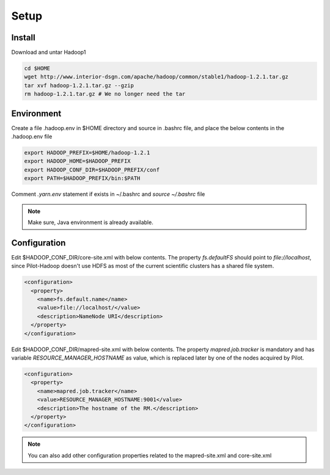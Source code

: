 .. _chapter_hadoopInstall:

******
Setup
******

Install
-------
	
Download and untar Hadoop1

.. code-block:: python

	cd $HOME
	wget http://www.interior-dsgn.com/apache/hadoop/common/stable1/hadoop-1.2.1.tar.gz
	tar xvf hadoop-1.2.1.tar.gz --gzip
	rm hadoop-1.2.1.tar.gz # We no longer need the tar

Environment
-----------

Create a file .hadoop.env in $HOME directory and source in .bashrc file, and place the below
contents in the .hadoop.env file

.. code-block:: python

	export HADOOP_PREFIX=$HOME/hadoop-1.2.1
	export HADOOP_HOME=$HADOOP_PREFIX
	export HADOOP_CONF_DIR=$HADOOP_PREFIX/conf
	export PATH=$HADOOP_PREFIX/bin:$PATH
		
Comment `.yarn.env` statement if exists in ~/.bashrc and `source ~/.bashrc` file


.. note:: Make sure, Java environment is already available.



Configuration
--------------

Edit $HADOOP_CONF_DIR/core-site.xml with below contents. The property `fs.defaultFS` should point to
`file://localhost`, since Pilot-Hadoop doesn't use HDFS as most of the current scientific clusters has
a shared file system. 

.. code-block:: xml

	<configuration>
	  <property>
	    <name>fs.default.name</name>
	    <value>file://localhost/</value>
	    <description>NameNode URI</description>
	  </property>
	</configuration>

Edit $HADOOP_CONF_DIR/mapred-site.xml with below contents. The property `mapred.job.tracker` is mandatory 
and has variable `RESOURCE_MANAGER_HOSTNAME` as value, which is replaced later by one of the nodes acquired by Pilot. 

.. code-block:: xml

	<configuration>
	  <property>
	    <name>mapred.job.tracker</name>
	    <value>RESOURCE_MANAGER_HOSTNAME:9001</value>
	    <description>The hostname of the RM.</description>
	  </property>
	</configuration>	
		
		
.. note:: You can also add other configuration properties related to the mapred-site.xml and core-site.xml
	